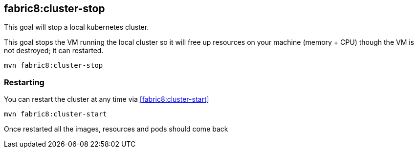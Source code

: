 
[[fabric8:cluster-stop]]
== *fabric8:cluster-stop*

This goal will stop a local kubernetes cluster.

This goal  stops the VM running the local cluster so it will free up resources on your machine (memory + CPU) though the VM is not destroyed; it can restarted.

[source,sh,subs="attributes"]
----
mvn fabric8:cluster-stop
----

=== Restarting

You can restart the cluster at any time via <<fabric8:cluster-start>>

[source,sh,subs="attributes"]
----
mvn fabric8:cluster-start
----

Once restarted all the images, resources and pods should come back


